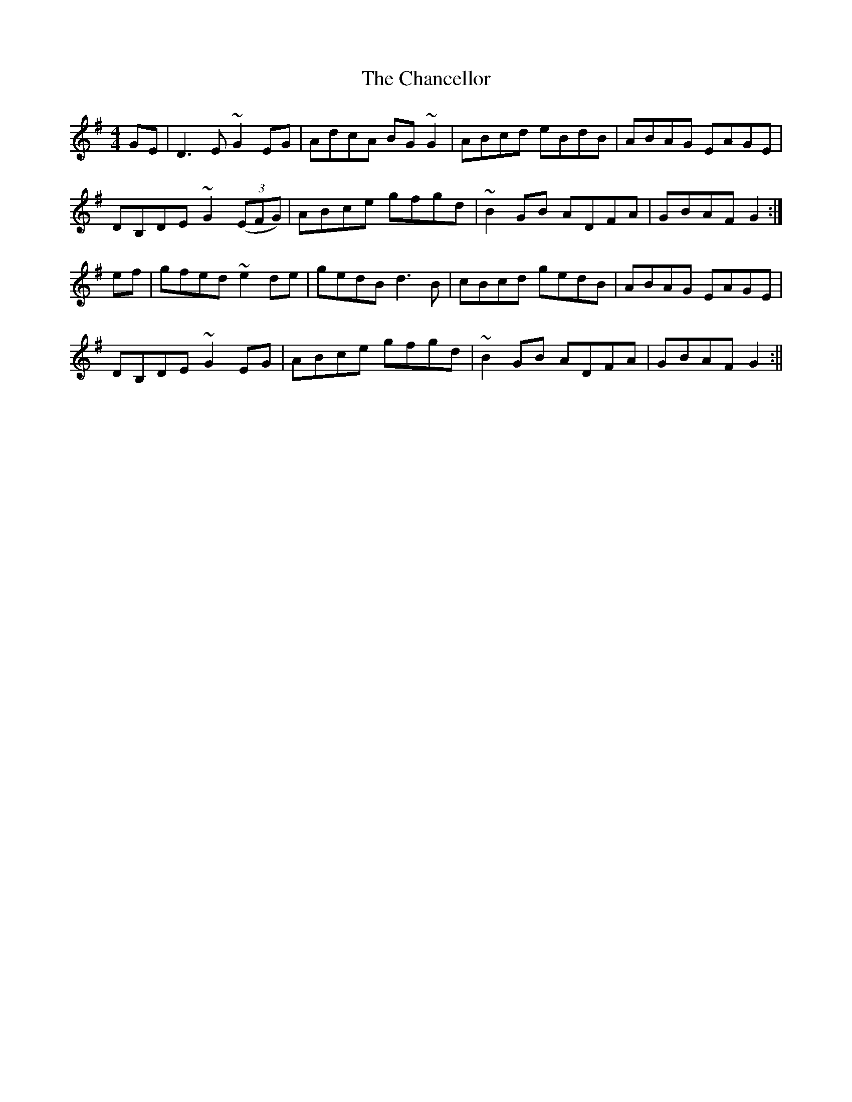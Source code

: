 X: 2
T: Chancellor, The
Z: Dargai
S: https://thesession.org/tunes/2687#setting26405
R: hornpipe
M: 4/4
L: 1/8
K: Gmaj
GE|D3E ~G2EG|AdcA BG~G2|ABcd eBdB|ABAG EAGE|
DB,DE ~G2(3(EFG)|ABce gfgd|~B2GB ADFA|GBAF G2:|
ef|gfed ~e2de|gedB d3B|cBcd gedB|ABAG EAGE|
DB,DE ~G2EG|ABce gfgd|~B2GB ADFA|GBAF G2:||
